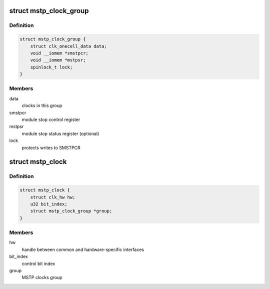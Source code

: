 .. -*- coding: utf-8; mode: rst -*-
.. src-file: drivers/clk/renesas/clk-mstp.c

.. _`mstp_clock_group`:

struct mstp_clock_group
=======================

.. c:type:: struct mstp_clock_group

    MSTP gating clocks group

.. _`mstp_clock_group.definition`:

Definition
----------

.. code-block:: c

    struct mstp_clock_group {
        struct clk_onecell_data data;
        void __iomem *smstpcr;
        void __iomem *mstpsr;
        spinlock_t lock;
    }

.. _`mstp_clock_group.members`:

Members
-------

data
    clocks in this group

smstpcr
    module stop control register

mstpsr
    module stop status register (optional)

lock
    protects writes to SMSTPCR

.. _`mstp_clock`:

struct mstp_clock
=================

.. c:type:: struct mstp_clock

    MSTP gating clock

.. _`mstp_clock.definition`:

Definition
----------

.. code-block:: c

    struct mstp_clock {
        struct clk_hw hw;
        u32 bit_index;
        struct mstp_clock_group *group;
    }

.. _`mstp_clock.members`:

Members
-------

hw
    handle between common and hardware-specific interfaces

bit_index
    control bit index

group
    MSTP clocks group

.. This file was automatic generated / don't edit.

